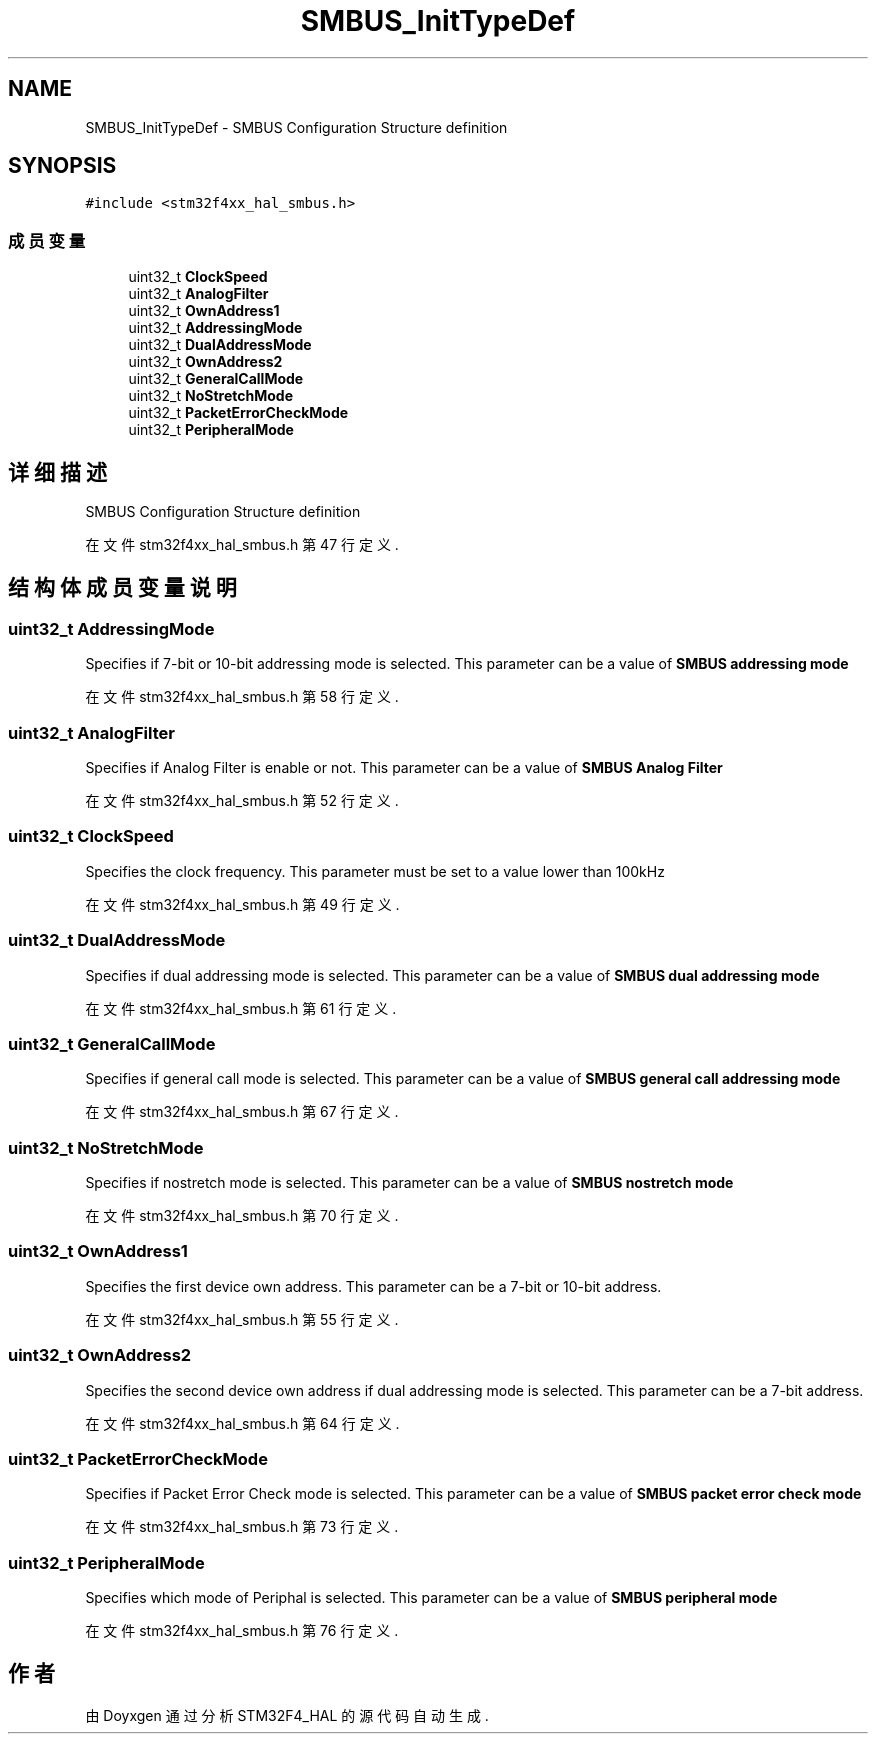 .TH "SMBUS_InitTypeDef" 3 "2020年 八月 7日 星期五" "Version 1.24.0" "STM32F4_HAL" \" -*- nroff -*-
.ad l
.nh
.SH NAME
SMBUS_InitTypeDef \- SMBUS Configuration Structure definition  

.SH SYNOPSIS
.br
.PP
.PP
\fC#include <stm32f4xx_hal_smbus\&.h>\fP
.SS "成员变量"

.in +1c
.ti -1c
.RI "uint32_t \fBClockSpeed\fP"
.br
.ti -1c
.RI "uint32_t \fBAnalogFilter\fP"
.br
.ti -1c
.RI "uint32_t \fBOwnAddress1\fP"
.br
.ti -1c
.RI "uint32_t \fBAddressingMode\fP"
.br
.ti -1c
.RI "uint32_t \fBDualAddressMode\fP"
.br
.ti -1c
.RI "uint32_t \fBOwnAddress2\fP"
.br
.ti -1c
.RI "uint32_t \fBGeneralCallMode\fP"
.br
.ti -1c
.RI "uint32_t \fBNoStretchMode\fP"
.br
.ti -1c
.RI "uint32_t \fBPacketErrorCheckMode\fP"
.br
.ti -1c
.RI "uint32_t \fBPeripheralMode\fP"
.br
.in -1c
.SH "详细描述"
.PP 
SMBUS Configuration Structure definition 
.PP
在文件 stm32f4xx_hal_smbus\&.h 第 47 行定义\&.
.SH "结构体成员变量说明"
.PP 
.SS "uint32_t AddressingMode"
Specifies if 7-bit or 10-bit addressing mode is selected\&. This parameter can be a value of \fBSMBUS addressing mode\fP 
.br
 
.PP
在文件 stm32f4xx_hal_smbus\&.h 第 58 行定义\&.
.SS "uint32_t AnalogFilter"
Specifies if Analog Filter is enable or not\&. This parameter can be a value of \fBSMBUS Analog Filter\fP 
.br
 
.PP
在文件 stm32f4xx_hal_smbus\&.h 第 52 行定义\&.
.SS "uint32_t ClockSpeed"
Specifies the clock frequency\&. This parameter must be set to a value lower than 100kHz 
.br
 
.PP
在文件 stm32f4xx_hal_smbus\&.h 第 49 行定义\&.
.SS "uint32_t DualAddressMode"
Specifies if dual addressing mode is selected\&. This parameter can be a value of \fBSMBUS dual addressing mode\fP 
.br
 
.PP
在文件 stm32f4xx_hal_smbus\&.h 第 61 行定义\&.
.SS "uint32_t GeneralCallMode"
Specifies if general call mode is selected\&. This parameter can be a value of \fBSMBUS general call addressing mode\fP 
.PP
在文件 stm32f4xx_hal_smbus\&.h 第 67 行定义\&.
.SS "uint32_t NoStretchMode"
Specifies if nostretch mode is selected\&. This parameter can be a value of \fBSMBUS nostretch mode\fP 
.br
 
.PP
在文件 stm32f4xx_hal_smbus\&.h 第 70 行定义\&.
.SS "uint32_t OwnAddress1"
Specifies the first device own address\&. This parameter can be a 7-bit or 10-bit address\&. 
.br
 
.PP
在文件 stm32f4xx_hal_smbus\&.h 第 55 行定义\&.
.SS "uint32_t OwnAddress2"
Specifies the second device own address if dual addressing mode is selected\&. This parameter can be a 7-bit address\&. 
.br
 
.PP
在文件 stm32f4xx_hal_smbus\&.h 第 64 行定义\&.
.SS "uint32_t PacketErrorCheckMode"
Specifies if Packet Error Check mode is selected\&. This parameter can be a value of \fBSMBUS packet error check mode\fP 
.br
 
.PP
在文件 stm32f4xx_hal_smbus\&.h 第 73 行定义\&.
.SS "uint32_t PeripheralMode"
Specifies which mode of Periphal is selected\&. This parameter can be a value of \fBSMBUS peripheral mode\fP 
.br
 
.PP
在文件 stm32f4xx_hal_smbus\&.h 第 76 行定义\&.

.SH "作者"
.PP 
由 Doyxgen 通过分析 STM32F4_HAL 的 源代码自动生成\&.
